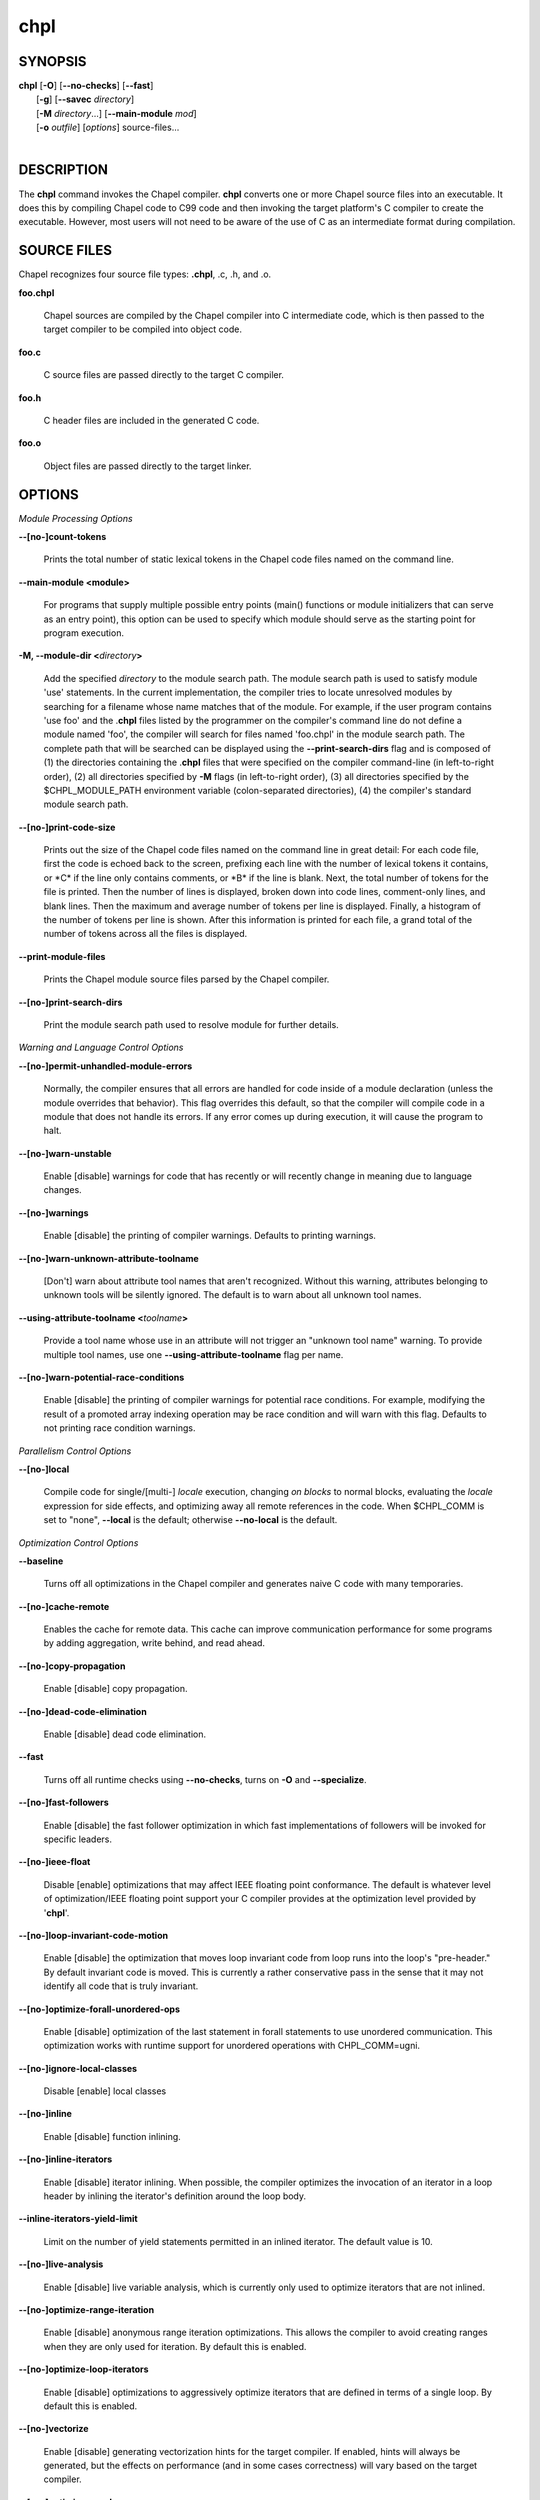 .. _man-chpl:

chpl
====

.. confchpl.rst

SYNOPSIS
--------

|   **chpl** [**-O**] [**\--no-checks**] [**\--fast**]
|            [**-g**] [**\--savec** *directory*]
|            [**-M** *directory*...] [**\--main-module** *mod*]
|            [**-o** *outfile*] [*options*] source-files...
|

DESCRIPTION
-----------

The **chpl** command invokes the Chapel compiler. **chpl** converts one
or more Chapel source files into an executable. It does this by
compiling Chapel code to C99 code and then invoking the target
platform's C compiler to create the executable. However, most users will
not need to be aware of the use of C as an intermediate format during
compilation.

SOURCE FILES
------------

Chapel recognizes four source file types: **.chpl**, .c, .h, and .o.

**foo.chpl**

    Chapel sources are compiled by the Chapel compiler into C intermediate
    code, which is then passed to the target compiler to be compiled into
    object code.

**foo.c**

    C source files are passed directly to the target C compiler.

**foo.h**

    C header files are included in the generated C code.

**foo.o**

    Object files are passed directly to the target linker.

OPTIONS
-------

*Module Processing Options*

**\--[no-]count-tokens**

    Prints the total number of static lexical tokens in the Chapel code
    files named on the command line.

**\--main-module <module>**

    For programs that supply multiple possible entry points (main()
    functions or module initializers that can serve as an entry point), this
    option can be used to specify which module should serve as the starting
    point for program execution.

**-M, \--module-dir <**\ *directory*\ **>**

    Add the specified *directory* to the module search path. The module
    search path is used to satisfy module 'use' statements. In the current
    implementation, the compiler tries to locate unresolved modules by
    searching for a filename whose name matches that of the module. For
    example, if the user program contains 'use foo' and the .\ **chpl**
    files listed by the programmer on the compiler's command line do not
    define a module named 'foo', the compiler will search for files named
    'foo.chpl' in the module search path. The complete path that will be
    searched can be displayed using the **\--print-search-dirs** flag and is
    composed of (1) the directories containing the .\ **chpl** files that
    were specified on the compiler command-line (in left-to-right order),
    (2) all directories specified by **-M** flags (in left-to-right order),
    (3) all directories specified by the $CHPL\_MODULE\_PATH environment
    variable (colon-separated directories), (4) the compiler's standard
    module search path.

**\--[no-]print-code-size**

    Prints out the size of the Chapel code files named on the command line
    in great detail: For each code file, first the code is echoed back to
    the screen, prefixing each line with the number of lexical tokens it
    contains, or \*C\* if the line only contains comments, or \*B\* if the
    line is blank. Next, the total number of tokens for the file is printed.
    Then the number of lines is displayed, broken down into code lines,
    comment-only lines, and blank lines. Then the maximum and average number
    of tokens per line is displayed. Finally, a histogram of the number of
    tokens per line is shown. After this information is printed for each
    file, a grand total of the number of tokens across all the files is
    displayed.

**\--print-module-files**

    Prints the Chapel module source files parsed by the Chapel compiler.

**\--[no-]print-search-dirs**

    Print the module search path used to resolve module for further details.

*Warning and Language Control Options*

**\--[no-]permit-unhandled-module-errors**

    Normally, the compiler ensures that all errors are handled for code
    inside of a module declaration (unless the module overrides that
    behavior). This flag overrides this default, so that the compiler
    will compile code in a module that does not handle its errors. If any
    error comes up during execution, it will cause the program to halt.

**\--[no-]warn-unstable**

    Enable [disable] warnings for code that has recently or will recently
    change in meaning due to language changes.

**\--[no-]warnings**

    Enable [disable] the printing of compiler warnings. Defaults to printing
    warnings.

**\--[no-]warn-unknown-attribute-toolname**

    [Don't] warn about attribute tool names that aren't recognized. Without this
    warning, attributes belonging to unknown tools will be silently ignored.
    The default is to warn about all unknown tool names.

**\--using-attribute-toolname <**\ *toolname*\ **>**

    Provide a tool name whose use in an attribute will not trigger an
    "unknown tool name" warning. To provide multiple tool names, use one
    **\--using-attribute-toolname** flag per name.

**\--[no-]warn-potential-race-conditions**

    Enable [disable] the printing of compiler warnings for potential race
    conditions. For example, modifying the result of a promoted array indexing
    operation may be race condition and will warn with this flag. Defaults to
    not printing race condition warnings.

*Parallelism Control Options*

**\--[no-]local**

    Compile code for single/[multi-] *locale* execution, changing *on
    blocks* to normal blocks, evaluating the *locale* expression for side
    effects, and optimizing away all remote references in the code. When
    $CHPL\_COMM is set to "none", **\--local** is the default; otherwise
    **\--no-local** is the default.

*Optimization Control Options*

**\--baseline**

    Turns off all optimizations in the Chapel compiler and generates naive C
    code with many temporaries.

**\--[no-]cache-remote**

    Enables the cache for remote data. This cache can improve communication
    performance for some programs by adding aggregation, write behind, and
    read ahead.

**\--[no-]copy-propagation**

    Enable [disable] copy propagation.

**\--[no-]dead-code-elimination**

    Enable [disable] dead code elimination.

**\--fast**

    Turns off all runtime checks using **\--no-checks**, turns on **-O** and
    **\--specialize**.

**\--[no-]fast-followers**

    Enable [disable] the fast follower optimization in which fast
    implementations of followers will be invoked for specific leaders.

**\--[no-]ieee-float**

    Disable [enable] optimizations that may affect IEEE floating point
    conformance. The default is whatever level of optimization/IEEE floating
    point support your C compiler provides at the optimization level
    provided by '\ **chpl**\ '.

**\--[no-]loop-invariant-code-motion**

    Enable [disable] the optimization that moves loop invariant code from
    loop runs into the loop's "pre-header." By default invariant code is
    moved. This is currently a rather conservative pass in the sense that it
    may not identify all code that is truly invariant.

**\--[no-]optimize-forall-unordered-ops**

    Enable [disable] optimization of the last statement in forall statements
    to use unordered communication. This optimization works with runtime
    support for unordered operations with CHPL_COMM=ugni.

**\--[no-]ignore-local-classes**

    Disable [enable] local classes

**\--[no-]inline**

    Enable [disable] function inlining.

**\--[no-]inline-iterators**

    Enable [disable] iterator inlining. When possible, the compiler
    optimizes the invocation of an iterator in a loop header by inlining the
    iterator's definition around the loop body.

**\--inline-iterators-yield-limit**

    Limit on the number of yield statements permitted in an inlined iterator.
    The default value is 10.

**\--[no-]live-analysis**

    Enable [disable] live variable analysis, which is currently only used to
    optimize iterators that are not inlined.

**\--[no-]optimize-range-iteration**

    Enable [disable] anonymous range iteration optimizations. This allows the
    compiler to avoid creating ranges when they are only used for iteration.
    By default this is enabled.

**\--[no-]optimize-loop-iterators**

    Enable [disable] optimizations to aggressively optimize iterators that
    are defined in terms of a single loop. By default this is enabled.

**\--[no-]vectorize**

    Enable [disable] generating vectorization hints for the target compiler.
    If enabled, hints will always be generated, but the effects on performance
    (and in some cases correctness) will vary based on the target compiler.

**\--[no-]optimize-on-clauses**

    Enable [disable] optimization of on clauses in which qualifying on
    statements may be optimized in the runtime if supported by the
    $CHPL\_COMM layer.

**\--optimize-on-clause-limit**

    Limit on the function call depth to allow for on clause optimization.
    The default value is 20.

**\--[no-]privatization**

    Enable [disable] privatization of distributed arrays and domains if the
    distribution supports it.

**\--[no-]remove-copy-calls**

    Enable [disable] removal of copy calls (including calls to what amounts
    to a copy constructor for records) that ensure Chapel semantics but
    which can often be optimized away.

**\--[no-]remote-value-forwarding**

    Enable [disable] remote value forwarding of read-only values to remote
    threads if reading them early does not violate program semantics.

**\--[no-]remote-serialization**

    Enable [disable] serialization for globals and remote constants.

**\--[no-]scalar-replacement**

    Enable [disable] scalar replacement of records and classes for some
    compiler-generated data structures that support language features such
    as tuples and iterators.

**\--scalar-replace-limit**

    Limit on the size of tuples being replaced during scalar replacement.
    The default value is 8.

**\--[no-]tuple-copy-opt**

    Enable [disable] the tuple copy optimization in which whole tuple copies
    of homogeneous tuples are replaced with explicit assignment of each
    tuple component.

**\--tuple-copy-limit**

    Limit on the size of tuples considered for the tuple copy optimization.
    The default value is 8.

**\--[no-]infer-local-fields**

    Enable [disable] analysis to infer local fields in classes and records
    (experimental)

**\--[no-]auto-local-access**

    Enable [disable] an optimization applied to forall loops over domains in
    which accesses of the form of `A[i]` within the loop are transformed to use
    local accesses if the array `A` is aligned with the domain and `i` is the
    loop index variable. With this flag, the compiler does some static analysis
    and adds calls that can further analyze alignment dynamically during
    execution time.

**\--[no-]dynamic-auto-local-access**

    Enable [disable] the dynamic portion of the analysis described in
    `\--[no-]auto-local-access`.  This dynamic analysis can result in loop
    duplication that increases executable size and compilation time. There
    may also be execution time overheads independent of loop domain size.

**\--[no-]auto-aggregation**

    Enable [disable] optimization of the last statement in forall statements to
    use aggregated communication. This optimization is disabled by default.

*Run-time Semantic Check Options*

**\--[no-]checks**

    Enable [disable] all of the run-time checks in this section of the man page.
    Currently, it is typically necessary to use this flag (or **\--fast**,
    which implies **\--no-checks**) to achieve performance competitive with
    hand-coded C or Fortran.

**\--[no-]bounds-checks**

    Enable [disable] run-time bounds checking, e.g. during slicing and array
    indexing.

**\--[no-]cast-checks**

    Enable [disable] run-time checks in safeCast calls for casts that
    wouldn't preserve the logical value being cast.

**\--[no-]const-arg-checks**

    Enable [disable] const argument checks (only when --warn-unstable is also
    used)

**\--[no-]div-by-zero-checks**

    Enable [disable] run-time checks in integer division and modulus operations
    to guard against dividing by zero.

**\--[no-]formal-domain-checks**

    Enable [disable] run-time checks to ensure that an actual array
    argument's domain matches its formal array argument's domain in terms of
    (a) describing the same index set and (b) having an equivalent domain
    map (if the formal domain explicitly specifies a domain map).

**\--[no-]local-checks**

    Enable [disable] run-time checking of the locality of references within
    local blocks.

**\--[no-]nil-checks**

    Enable [disable] run-time checking for accessing nil object references.

**\--[no-]stack-checks**

    Enable [disable] run-time checking for stack overflow.

*C Code Generation Options*

**\--[no-]codegen**

    Enable [disable] generating C code and the binary executable. Disabling
    code generation is useful to reduce compilation time, for example, when
    only Chapel compiler warnings/errors are of interest.

**\--[no-]cpp-lines**

    Causes the compiler to emit cpp #line directives into the generated code
    in order to help map generated C code back to the Chapel source code
    that it implements. The [no-] version of this flag turns this feature
    off.

**\--max-c-ident-len**

    Limits the length of identifiers in the generated code, except when set
    to 0. The default is 0, except when $CHPL\_TARGET\_COMPILER indicates a
    PGI compiler (pgi or cray-prgenv-pgi), in which case the default is
    1020.

**\--[no-]munge-user-idents**

    By default, **chpl** munges all user identifiers in the generated C code
    in order to minimize the chances of conflict with an identifier or
    keyword in C (in the current implementation, this is done by appending
    '\_chpl' to the identifier). This flag provides the ability to disable
    this munging. Note that whichever mode, the flag is in, **chpl** may
    perform additional munging in order to implement Chapel semantics in C,
    or for other reasons.

**\--savec <dir>**

    Saves the compiler-generated C code in the specified *directory*,
    creating the *directory* if it does not already exist. This option may
    overwrite existing files in the *directory*.

*C Code Compilation Options*

**\--ccflags <flags>**

    Add the specified flags to the C compiler command line when compiling
    the generated code. Multiple **\--ccflags** *options* can be provided and
    in that case the combination of the flags will be forwarded to the C
    compiler.

**-g, \--[no-]debug**

    Causes the generated C code to be compiled with debugging turned on. If
    you are trying to debug a Chapel program, this flag is virtually
    essential along with the **\--savec** flag. This flag also turns on the
    **\--cpp-lines** option unless compiling as a developer (for example, via
    **\--devel**).

**\--dynamic**

    Use dynamic linking when generating the final binary. If neither
    **\--dynamic** or **\--static** are specified, use the backend compiler's
    default.

**-I, \--hdr-search-path <dir>**

    Add the specified dir[ectories] to the back-end C compiler's
    search path for header files along with any directories in the
    CHPL\_INCLUDE\_PATH environment variable.  Both the environment
    variable and this flag accept a colon-separated list of
    directories.

**\--ldflags <flags>**

    Add the specified flags to the back-end C compiler link line when
    linking the generated code. Multiple **\--ldflags** *options* can
    be provided and in that case the combination of the flags will be
    forwarded to the C compiler.

**-l, \--lib-linkage <library>**

    Specify a C library to link to on the back-end C compiler command
    line.

**-L, \--lib-search-path <dir>**

    Add the specified dir[ectories] to the back-end C compiler's
    search path for libraries along with any directories in the
    CHPL\_LIB\_PATH environment variable.  Both the environment
    variable and this flag accept a colon-separated list of
    directories.

**-O, \--[no-]optimize**

    Causes the generated C code to be compiled with [without] optimizations
    turned on. The specific set of flags used by this option is
    platform-dependent; use the **\--print-commands** option to view the C
    compiler command used. If you would like additional flags to be used
    with the C compiler command, use the **\--ccflags** option.

**\--[no-]specialize**

    Causes the generated C code to be compiled with flags that specialize
    the executable to the architecture that is defined by
    CHPL\_TARGET\_CPU. The effects of this flag will vary based on choice
    of back-end compiler and the value of CHPL\_TARGET\_CPU.

**-o, \--output <filename>**

    Specify the name of the compiler-generated executable. Defaults to
    the filename of the main module (minus its `.chpl` extension), if
    unspecified.

**\--static**

    Use static linking when generating the final binary. If neither
    **\--static** or **\--dynamic** are specified, use the backend compiler's
    default.

*LLVM Code Generation Options*

**\--[no-]llvm**

    Use LLVM as the code generation target rather than C. See
    $CHPL\_HOME/doc/rst/technotes/llvm.rst for details.

**\--[no-]llvm-wide-opt**

    Enable [disable] LLVM wide pointer communication optimizations. This
    option requires CHPL_TARGET_COMPILER=llvm. You must also supply
    **\--fast** to enable wide pointer optimizations. This flag allows
    existing LLVM optimizations to work with wide pointers - for example,
    they might be able to hoist a 'get' out of a loop. See
    $CHPL\_HOME/doc/rst/technotes/llvm.rst for details.

**\--mllvm <option>**

    Pass an option to the LLVM optimization and transformation passes.
    This option can be specified multiple times.


*Compilation Trace Options*

**\--[no-]print-commands**

    Prints the system commands that the compiler executes in order to
    compile the Chapel program.

**\--[no-]print-passes**

    Prints the compiler passes during compilation and the amount of wall
    clock time required for the pass. After compilation is complete two
    tables are produced that provide more detail of how time is spent in
    each pass (compiling, verifying, and memory management) and the
    percentage of the total time that is attributed to each pass. The first
    table is sorted by pass and the second table is sorted by the time for
    the pass in descending order.

**\--print-passes-file <filename>**

    Saves the compiler passes and the amount of wall clock time required for
    the pass to <filename>. An error is displayed if the file cannot be
    opened but no recovery attempt is made.

*Miscellaneous Options*

**\--[no-]detailed-errors**

    Enables [disables] the compiler's detailed error message mode. In this
    mode, the compiler will print additional information about errors when
    it is available. This could include printing and underlining relevant
    segments of code, or providing suggestions for how to fix the error.

**\--[no-]devel**

    Puts the compiler into [out of] developer mode, which takes off some of
    the safety belts, changes default behaviors, and exposes additional
    undocumented command-line *options*. Use at your own risk and direct any
    questions to the Chapel team.

**\--explain-call <call>[:<module>][:<line>]**

    Helps explain the function resolution process for the named function by
    printing out the visible and candidate functions. Specifying a module
    name and/or line number can focus the explanation to those calls within
    a specific module or at a particular line number.

**\--explain-instantiation <function\|type>[:<module>][:<line>]**

    Lists all of the instantiations of a function or type. The location of
    one of possibly many points of instantiation is shown. Specifying a
    module name and/or line number can focus the explanation to those calls
    within a specific module or at a particular line number.

**\--[no-]explain-verbose**

    In combination with explain-call or explain-instantiation, causes the
    compiler to output more debug information related to disambiguation.

**\--instantiate-max <max>**

    In order to avoid infinite loops when instantiating generic functions,
    the compiler limits the number of times a single function can be
    instantiated. This flag raises that maximum in the event that a legal
    instantiation is being pruned too aggressively.

**\--[no-]print-all-candidates**

    By default, function resolution errors show only a few candidates.
    Use this flag to see all of the candidates for a call that could
    not be resolved.

**\--[no-]print-callgraph**

    Print a textual call graph representing the program being compiled. The
    output is in top-down and depth first order. Recursive calls are marked
    and cause the traversal to stop along the path containing the recursion.
    Only a single call to each function is displayed from within any given
    parent function.

**\--[no-]print-callstack-on-error**

    Accompany certain error and warning messages with the Chapel call stack
    that the compiler was working on when it reached the error or warning
    location. This is useful when the underlying cause of the issue is in
    one of the callers.

**\--[no-]print-unused-functions**

    Print the names and source locations of unused functions within the
    user program.

**-s, \--set <config>[=<value>]**

    Overrides the default value of a configuration param, type, var,
    or const in the code.  If the value is omitted, it will default
    to the value `true`.

**\--[no-]task-tracking**

    Enable [disable] the Chapel-implemented task tracking table that
    supports the execution-time **-b** / **-t** flags. This option is
    currently only useful when $CHPL\_TASKS is set or inferred to 'fifo' and
    adds compilation-time overhead when it will not be used, so is off by
    default.


*Compiler Configuration Options*

**\--home <path>**

    Specify the location of the Chapel installation *directory*. This flag
    corresponds with and overrides the $CHPL\_HOME environment variable.

**\--atomics <atomics-impl>**

    Specify the implementation to use for Chapel's atomic variables. This
    flag corresponds with and overrides the $CHPL\_ATOMICS environment
    variable. (defaults to a best guess based on $CHPL\_TARGET\_COMPILER,
    $CHPL\_TARGET\_PLATFORM, and $CHPL\_COMM)

**\--network-atomics <network>**

    Specify the network atomics implementation for all atomic variables.
    This flag corresponds with and overrides the $CHPL\_NETWORK\_ATOMICS
    environment variable (defaults to best guess based on $CHPL\_COMM).

**\--aux-filesys <aio-system>**

    Specify runtime support for additional file systems. This flag
    corresponds with and overrides the $CHPL\_AUX\_FILESYS environment
    variable (defaults to 'none').

**\--comm <comm-impl>**

    Specify the communication implementation to use for inter-\ *locale*
    data transfers. This flag corresponds with and overrides the $CHPL\_COMM
    environment variable (defaults to 'none').

**\--comm-substrate <conduit>**

    Specify the communication conduit for the communication implementation.
    This flag corresponds with and overrides the $CHPL\_COMM\_SUBSTRATE
    environment variable (defaults to best guess based on
    $CHPL\_TARGET\_PLATFORM).

**\--gasnet-segment <segment>**

    Specify memory segment to use with GASNet. This flag corresponds with
    and overrides the $CHPL\_GASNET\_SEGMENT environment variable. (defaults
    to best guess based on $CHPL\_COMM\_SUBSTRATE).

**\--gmp <gmp-version>**

    Specify the GMP library implementation to be used by the GMP module.
    This flag corresponds with and overrides the $CHPL\_GMP environment
    variable (defaults to best guess based on $CHPL\_TARGET\_PLATFORM and
    whether you've built the included GMP library in the third-party
    *directory*).

**\--hwloc <hwloc-impl>**

    Specify whether or not to use the hwloc library. This flag corresponds
    with and overrides the $CHPL\_HWLOC environment variable (defaults to a
    best guess based on whether you've built the included library in the
    third-party hwloc *directory*).

**\--launcher <launcher-system>**

    Specify the launcher, if any, used to start job execution. This flag
    corresponds with and overrides the $CHPL\_LAUNCHER environment variable
    (defaults to a best guess based on $CHPL\_COMM and
    $CHPL\_TARGET\_PLATFORM).

**\--locale-model <locale-model>**

    Specify the *locale* model to use for describing your *locale*
    architecture. This flag corresponds with and overrides the
    $CHPL\_LOCALE\_MODEL environment variable (defaults to 'flat').

**\--make <make utility>**

    Specify the GNU compatible make utility. This flag corresponds with and
    overrides the $CHPL\_MAKE environment variable (defaults to a best guess
    based on $CHPL\_HOST\_PLATFORM).

**\--mem <mem-impl>**

    Specify the memory allocator used for dynamic memory management. This
    flag corresponds with and overrides the $CHPL\_MEM environment variable
    (defaults to a best guess based on $CHPL\_COMM).

**\--re2 <re2>**

    Specify the RE2 library to use. This flag corresponds with and overrides
    the $CHPL\_RE2 environment variable (defaults to 'none' or 'bundled' if
    you've installed the re2 package in the third-party *directory*).

**\--target-arch <architecture>**

    Specify the machine type or general architecture to use.
    This flag corresponds with and overrides the $CHPL\_TARGET\_ARCH
    environment variable (defaults to the result of `uname -m`).

**\--target-compiler <compiler>**

    Specify the compiler suite that should be used to build the generated C
    code for a Chapel program and the Chapel runtime. This flag corresponds
    with and overrides the $CHPL\_TARGET\_COMPILER environment variable
    (defaults to a best guess based on $CHPL\_HOST\_PLATFORM,
    $CHPL\_TARGET\_PLATFORM, and $CHPL\_HOST\_COMPILER).

**\--target-cpu <cpu>**

    Specify the cpu model that the compiled executable will be
    specialized to when **\--specialize** is enabled. This flag corresponds
    with and overrides the $CHPL\_TARGET\_CPU environment variable
    (defaults to a best guess based on $CHPL\_COMM, $CHPL\_TARGET\_COMPILER,
    and $CHPL\_TARGET\_PLATFORM).

**\--target-platform <platform>**

    Specify the platform on which the target executable is to be run for the
    purposes of cross-compiling. This flag corresponds with and overrides
    the $CHPL\_TARGET\_PLATFORM environment variable (defaults to
    $CHPL\_HOST\_PLATFORM).

**\--tasks <task-impl>**

    Specify the tasking layer to use for implementing tasks. This flag
    corresponds with and overrides the $CHPL\_TASKS environment variable
    (defaults to a best guess based on $CHPL\_TARGET\_PLATFORM).

**\--timers <timer-impl>**

    Specify a timer implementation to be used by the Time module. This flag
    corresponds with and overrides the $CHPL\_TIMERS environment variable
    (defaults to 'generic').

*Compiler Information Options*

**\--copyright**

    Print the compiler's copyright information.

**-h, \--help**

    Print a list of the command line *options*, indicating the arguments
    that they expect and a brief summary of their purpose.

**\--help-env**

    Print the command line option help message, listing the environment
    variable equivalent for each flag (see ENVIRONMENT) and its current
    value.

**\--help-settings**

    Print the command line option help message, listing the current setting
    of each option as specified by environment variables and other flags on
    the command line.

**\--license**

    Print the compiler's license information.

**\--print-chpl-home**

    Prints the compiler's notion of $CHPL\_HOME.

**\--version**

    Print the version number of the compiler.

ENVIRONMENT
-----------

Most compiler command-line *options* have an environment variable that
can be used to specify a default value. Use the **\--help-env** option to
list the environment variable equivalent for each option. Command-line
*options* will always override environment variable settings in the
event of a conflict, except for ccflags and ldflags, which stack.

If the environment variable equivalent is set to empty, it is considered
unset. This does not apply to *options* expecting a string or a path.

For *options* that can be used with or without the leading **\--no**
(they are shown with "[no-]" in the help text), the environment variable
equivalent, when set to a non-empty string, has the following effect.
When the first character of the string is one of:

|

    Y y T t 1 - same as passing the option without \--no,

    N n F f 0 - same as passing the option with \--no,

    anything else - generates an error.

For the other *options* that enable, disable or toggle some feature, any
non-empty value of the environment variable equivalent has the same
effect as passing that option once.

BUGS
----

See $CHPL\_HOME/doc/rst/usingchapel/bugs.rst for instructions on reporting bugs.

SEE ALSO
--------

$CHPL\_HOME/doc/rst/usingchapel/QUICKSTART.rst for more information on how to
get started with Chapel.

AUTHORS
-------

See $CHPL\_HOME/CONTRIBUTORS.md for a list of contributors to Chapel.

COPYRIGHT
---------

| Copyright 2020-2024 Hewlett Packard Enterprise Development LP
| Copyright 2004-2019 Cray Inc.
